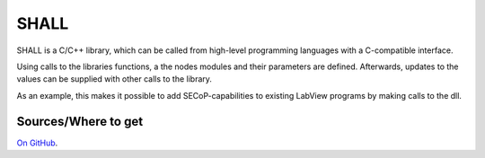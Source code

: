 =====
SHALL
=====

SHALL is a C/C++ library, which can be called from high-level programming languages
with a C-compatible interface.

.. image:: ../specification/images/secop-img/implementations-shall.svg
   :align: center


Using calls to the libraries functions, a the nodes modules and their parameters
are defined.
Afterwards, updates to the values can be supplied with other calls to the library.

As an example, this makes it possible to add SECoP-capabilities to existing LabView
programs by making calls to the dll.

Sources/Where to get
--------------------

`On GitHub <https://github.com/SampleEnvironment/SHALL>`_.
